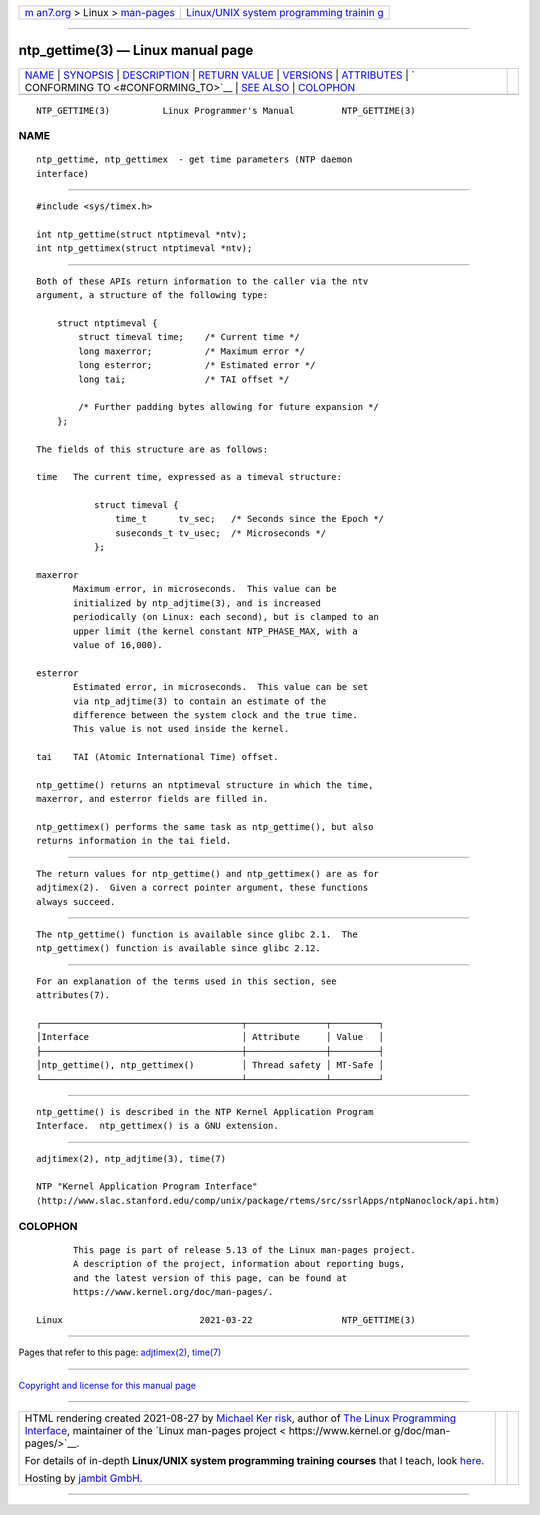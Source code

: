 .. container:: page-top

.. container:: nav-bar

   +----------------------------------+----------------------------------+
   | `m                               | `Linux/UNIX system programming   |
   | an7.org <../../../index.html>`__ | trainin                          |
   | > Linux >                        | g <http://man7.org/training/>`__ |
   | `man-pages <../index.html>`__    |                                  |
   +----------------------------------+----------------------------------+

--------------

ntp_gettime(3) — Linux manual page
==================================

+-----------------------------------+-----------------------------------+
| `NAME <#NAME>`__ \|               |                                   |
| `SYNOPSIS <#SYNOPSIS>`__ \|       |                                   |
| `DESCRIPTION <#DESCRIPTION>`__ \| |                                   |
| `RETURN VALUE <#RETURN_VALUE>`__  |                                   |
| \| `VERSIONS <#VERSIONS>`__ \|    |                                   |
| `ATTRIBUTES <#ATTRIBUTES>`__ \|   |                                   |
| `                                 |                                   |
| CONFORMING TO <#CONFORMING_TO>`__ |                                   |
| \| `SEE ALSO <#SEE_ALSO>`__ \|    |                                   |
| `COLOPHON <#COLOPHON>`__          |                                   |
+-----------------------------------+-----------------------------------+
| .. container:: man-search-box     |                                   |
+-----------------------------------+-----------------------------------+

::

   NTP_GETTIME(3)          Linux Programmer's Manual         NTP_GETTIME(3)

NAME
-------------------------------------------------

::

          ntp_gettime, ntp_gettimex  - get time parameters (NTP daemon
          interface)


---------------------------------------------------------

::

          #include <sys/timex.h>

          int ntp_gettime(struct ntptimeval *ntv);
          int ntp_gettimex(struct ntptimeval *ntv);


---------------------------------------------------------------

::

          Both of these APIs return information to the caller via the ntv
          argument, a structure of the following type:

              struct ntptimeval {
                  struct timeval time;    /* Current time */
                  long maxerror;          /* Maximum error */
                  long esterror;          /* Estimated error */
                  long tai;               /* TAI offset */

                  /* Further padding bytes allowing for future expansion */
              };

          The fields of this structure are as follows:

          time   The current time, expressed as a timeval structure:

                     struct timeval {
                         time_t      tv_sec;   /* Seconds since the Epoch */
                         suseconds_t tv_usec;  /* Microseconds */
                     };

          maxerror
                 Maximum error, in microseconds.  This value can be
                 initialized by ntp_adjtime(3), and is increased
                 periodically (on Linux: each second), but is clamped to an
                 upper limit (the kernel constant NTP_PHASE_MAX, with a
                 value of 16,000).

          esterror
                 Estimated error, in microseconds.  This value can be set
                 via ntp_adjtime(3) to contain an estimate of the
                 difference between the system clock and the true time.
                 This value is not used inside the kernel.

          tai    TAI (Atomic International Time) offset.

          ntp_gettime() returns an ntptimeval structure in which the time,
          maxerror, and esterror fields are filled in.

          ntp_gettimex() performs the same task as ntp_gettime(), but also
          returns information in the tai field.


-----------------------------------------------------------------

::

          The return values for ntp_gettime() and ntp_gettimex() are as for
          adjtimex(2).  Given a correct pointer argument, these functions
          always succeed.


---------------------------------------------------------

::

          The ntp_gettime() function is available since glibc 2.1.  The
          ntp_gettimex() function is available since glibc 2.12.


-------------------------------------------------------------

::

          For an explanation of the terms used in this section, see
          attributes(7).

          ┌──────────────────────────────────────┬───────────────┬─────────┐
          │Interface                             │ Attribute     │ Value   │
          ├──────────────────────────────────────┼───────────────┼─────────┤
          │ntp_gettime(), ntp_gettimex()         │ Thread safety │ MT-Safe │
          └──────────────────────────────────────┴───────────────┴─────────┘


-------------------------------------------------------------------

::

          ntp_gettime() is described in the NTP Kernel Application Program
          Interface.  ntp_gettimex() is a GNU extension.


---------------------------------------------------------

::

          adjtimex(2), ntp_adjtime(3), time(7)

          NTP "Kernel Application Program Interface" 
          ⟨http://www.slac.stanford.edu/comp/unix/package/rtems/src/ssrlApps/ntpNanoclock/api.htm⟩

COLOPHON
---------------------------------------------------------

::

          This page is part of release 5.13 of the Linux man-pages project.
          A description of the project, information about reporting bugs,
          and the latest version of this page, can be found at
          https://www.kernel.org/doc/man-pages/.

   Linux                          2021-03-22                 NTP_GETTIME(3)

--------------

Pages that refer to this page:
`adjtimex(2) <../man2/adjtimex.2.html>`__, 
`time(7) <../man7/time.7.html>`__

--------------

`Copyright and license for this manual
page <../man3/ntp_gettime.3.license.html>`__

--------------

.. container:: footer

   +-----------------------+-----------------------+-----------------------+
   | HTML rendering        |                       | |Cover of TLPI|       |
   | created 2021-08-27 by |                       |                       |
   | `Michael              |                       |                       |
   | Ker                   |                       |                       |
   | risk <https://man7.or |                       |                       |
   | g/mtk/index.html>`__, |                       |                       |
   | author of `The Linux  |                       |                       |
   | Programming           |                       |                       |
   | Interface <https:     |                       |                       |
   | //man7.org/tlpi/>`__, |                       |                       |
   | maintainer of the     |                       |                       |
   | `Linux man-pages      |                       |                       |
   | project <             |                       |                       |
   | https://www.kernel.or |                       |                       |
   | g/doc/man-pages/>`__. |                       |                       |
   |                       |                       |                       |
   | For details of        |                       |                       |
   | in-depth **Linux/UNIX |                       |                       |
   | system programming    |                       |                       |
   | training courses**    |                       |                       |
   | that I teach, look    |                       |                       |
   | `here <https://ma     |                       |                       |
   | n7.org/training/>`__. |                       |                       |
   |                       |                       |                       |
   | Hosting by `jambit    |                       |                       |
   | GmbH                  |                       |                       |
   | <https://www.jambit.c |                       |                       |
   | om/index_en.html>`__. |                       |                       |
   +-----------------------+-----------------------+-----------------------+

--------------

.. container:: statcounter

   |Web Analytics Made Easy - StatCounter|

.. |Cover of TLPI| image:: https://man7.org/tlpi/cover/TLPI-front-cover-vsmall.png
   :target: https://man7.org/tlpi/
.. |Web Analytics Made Easy - StatCounter| image:: https://c.statcounter.com/7422636/0/9b6714ff/1/
   :class: statcounter
   :target: https://statcounter.com/

